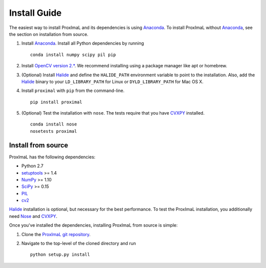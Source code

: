 .. _install:

Install Guide
=============

The easiest way to install ProxImaL and its dependencies is using `Anaconda`_.
To install ProxImaL without `Anaconda`_, see the section on installation from source.

1. Install `Anaconda`_. Install all Python dependencies by running

   ::

      conda install numpy scipy pil pip

2. Install `OpenCV version 2.* <http://opencv.org/downloads.html>`_. We recommend installing using a package manager like apt or homebrew.

3. (Optional) Install `Halide`_ and define the ``HALIDE_PATH`` environment variable to point to the installation. Also, add the `Halide`_ binary to your ``LD_LIBRARY_PATH`` for Linux or ``DYLD_LIBRARY_PATH`` for Mac OS X. 

4. Install ``proximal`` with ``pip`` from the command-line.

   ::

       pip install proximal 

5. (Optional) Test the installation with ``nose``. The tests require that you have `CVXPY`_ installed.

  ::

       conda install nose
       nosetests proximal 

Install from source
-------------------

ProxImaL has the following dependencies:

* Python 2.7
* `setuptools`_ >= 1.4
* `NumPy`_ >= 1.10
* `SciPy`_ >= 0.15
* `PIL`_
* `cv2`_

`Halide`_ installation is optional, but necessary for the best performance. 
To test the ProxImaL installation, you additionally need `Nose`_ and `CVXPY`_.

Once you've installed the dependencies, installing ProxImaL from source is simple:

1. Clone the `ProxImaL git repository <https://github.com/comp-imaging/ProxImaL>`_.
2. Navigate to the top-level of the cloned directory and run

   ::

       python setup.py install

.. _Anaconda: https://store.continuum.io/cshop/anaconda/
.. _website: https://store.continuum.io/cshop/anaconda/
.. _setuptools: https://pypi.python.org/pypi/setuptools
.. _multiprocess: https://github.com/uqfoundation/multiprocess/
.. _NumPy: http://www.numpy.org/
.. _SciPy: http://www.scipy.org/
.. _Nose: http://nose.readthedocs.org
.. _PIL: http://www.pythonware.com/products/pil/
.. _cv2: http://opencv.org/
.. _Halide: http://halide-lang.org/
.. _CVXPY: http://www.cvxpy.org/
